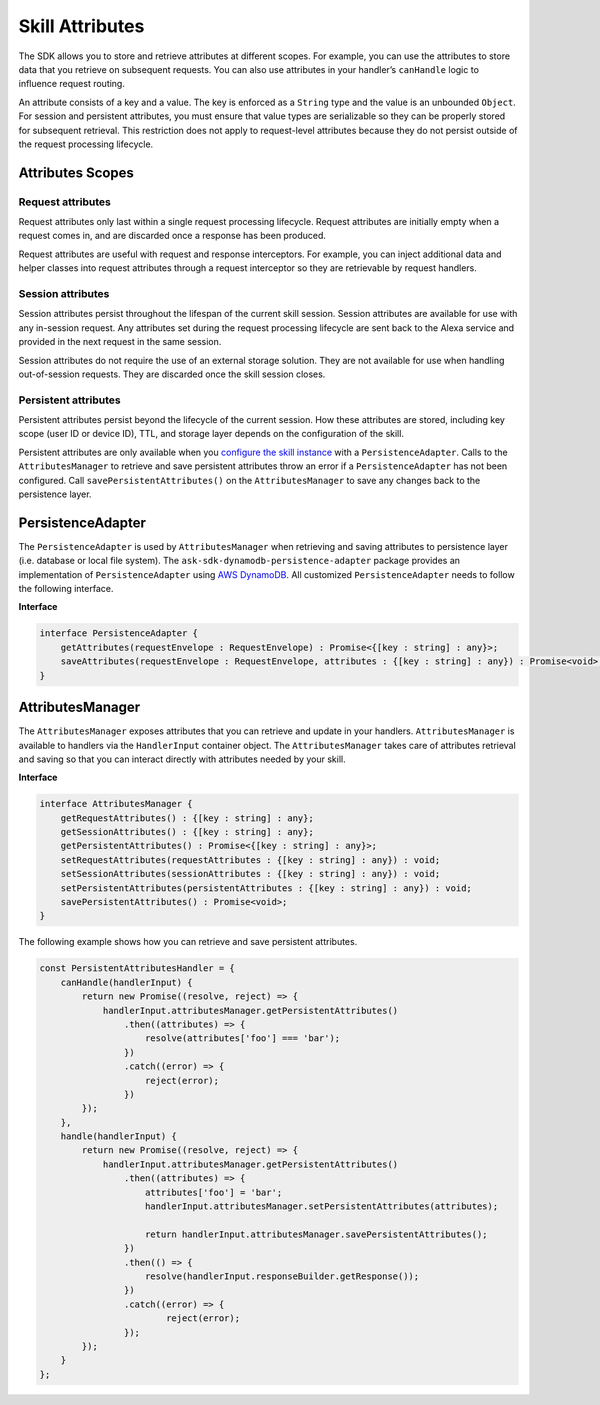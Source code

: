 ================
Skill Attributes
================

The SDK allows you to store and retrieve attributes at different scopes.
For example, you can use the attributes to store data that you retrieve
on subsequent requests. You can also use attributes in your handler’s
``canHandle`` logic to influence request routing.

An attribute consists of a key and a value. The key is enforced as a
``String`` type and the value is an unbounded ``Object``. For session
and persistent attributes, you must ensure that value types are
serializable so they can be properly stored for subsequent retrieval.
This restriction does not apply to request-level attributes because they
do not persist outside of the request processing lifecycle.

Attributes Scopes
-----------------

Request attributes
^^^^^^^^^^^^^^^^^^

Request attributes only last within a single request processing
lifecycle. Request attributes are initially empty when a request comes
in, and are discarded once a response has been produced.

Request attributes are useful with request and response interceptors.
For example, you can inject additional data and helper classes into
request attributes through a request interceptor so they are retrievable
by request handlers.

Session attributes
^^^^^^^^^^^^^^^^^^

Session attributes persist throughout the lifespan of the current skill
session. Session attributes are available for use with any in-session
request. Any attributes set during the request processing lifecycle are
sent back to the Alexa service and provided in the next request in the
same session.

Session attributes do not require the use of an external storage
solution. They are not available for use when handling out-of-session
requests. They are discarded once the skill session closes.

Persistent attributes
^^^^^^^^^^^^^^^^^^^^^

Persistent attributes persist beyond the lifecycle of the current
session. How these attributes are stored, including key scope (user ID
or device ID), TTL, and storage layer depends on the configuration of
the skill.

Persistent attributes are only available when you `configure the skill
instance <Skill-Builders.html>`__ with a ``PersistenceAdapter``. Calls to the
``AttributesManager`` to retrieve and save persistent attributes throw
an error if a ``PersistenceAdapter`` has not been configured. Call
``savePersistentAttributes()`` on the ``AttributesManager`` to save any
changes back to the persistence layer.

PersistenceAdapter
------------------

The ``PersistenceAdapter`` is used by ``AttributesManager`` when
retrieving and saving attributes to persistence layer (i.e. database or
local file system). The ``ask-sdk-dynamodb-persistence-adapter`` package
provides an implementation of ``PersistenceAdapter`` using `AWS
DynamoDB <https://aws.amazon.com/dynamodb/>`__. All customized
``PersistenceAdapter`` needs to follow the following interface.

**Interface**

.. code:: typescript

   interface PersistenceAdapter {
       getAttributes(requestEnvelope : RequestEnvelope) : Promise<{[key : string] : any}>;
       saveAttributes(requestEnvelope : RequestEnvelope, attributes : {[key : string] : any}) : Promise<void>;
   }

AttributesManager
-----------------

The ``AttributesManager`` exposes attributes that you can retrieve and
update in your handlers. ``AttributesManager`` is available to handlers
via the ``HandlerInput`` container object. The ``AttributesManager``
takes care of attributes retrieval and saving so that you can interact
directly with attributes needed by your skill.

**Interface**

.. code:: typescript

   interface AttributesManager {
       getRequestAttributes() : {[key : string] : any};
       getSessionAttributes() : {[key : string] : any};
       getPersistentAttributes() : Promise<{[key : string] : any}>;
       setRequestAttributes(requestAttributes : {[key : string] : any}) : void;
       setSessionAttributes(sessionAttributes : {[key : string] : any}) : void;
       setPersistentAttributes(persistentAttributes : {[key : string] : any}) : void;
       savePersistentAttributes() : Promise<void>;
   }

The following example shows how you can retrieve and save persistent
attributes.

.. code:: javascript

   const PersistentAttributesHandler = {
       canHandle(handlerInput) {
           return new Promise((resolve, reject) => {
               handlerInput.attributesManager.getPersistentAttributes()
                   .then((attributes) => {
                       resolve(attributes['foo'] === 'bar');
                   })
                   .catch((error) => {
                       reject(error);
                   })
           });
       },
       handle(handlerInput) {
           return new Promise((resolve, reject) => {
               handlerInput.attributesManager.getPersistentAttributes()
                   .then((attributes) => {
                       attributes['foo'] = 'bar';
                       handlerInput.attributesManager.setPersistentAttributes(attributes);

                       return handlerInput.attributesManager.savePersistentAttributes();
                   })
                   .then(() => {
                       resolve(handlerInput.responseBuilder.getResponse());
                   })
                   .catch((error) => {
                           reject(error);
                   });
           });
       }
   };
